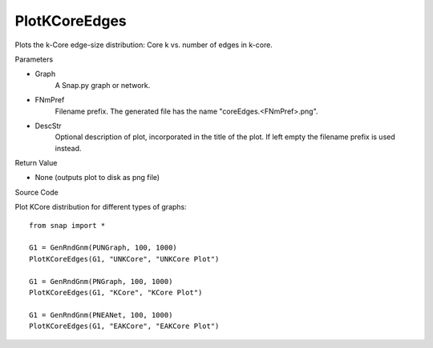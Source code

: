 PlotKCoreEdges
'''''''''''''''

.. function:: PlotKCoreEdges(Graph, FNmPref, DescStr="")

Plots the k-Core edge-size distribution: Core k vs. number of edges in k-core.

Parameters

- Graph
    A Snap.py graph or network.
    
- FNmPref
    Filename prefix. The generated file has the name "coreEdges.<FNmPref>.png".

- DescStr
    Optional description of plot, incorporated in the title of the plot. If left empty
    the filename prefix is used instead.
    
Return Value

- None (outputs plot to disk as png file)



Source Code

Plot KCore distribution for different types of graphs::

    from snap import *
    
    G1 = GenRndGnm(PUNGraph, 100, 1000)
    PlotKCoreEdges(G1, "UNKCore", "UNKCore Plot")
    
    G1 = GenRndGnm(PNGraph, 100, 1000)
    PlotKCoreEdges(G1, "KCore", "KCore Plot")

    G1 = GenRndGnm(PNEANet, 100, 1000)
    PlotKCoreEdges(G1, "EAKCore", "EAKCore Plot")


